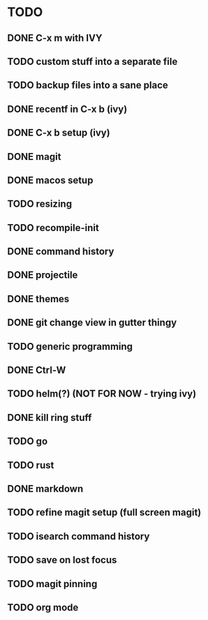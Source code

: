 * TODO
** DONE C-x m with IVY
** TODO custom stuff into a separate file
** TODO backup files into a sane place
** DONE recentf in C-x b (ivy)
** DONE C-x b setup (ivy)
** DONE magit
** DONE macos setup
** TODO resizing
** TODO recompile-init
** DONE command history
** DONE projectile
** DONE themes
** DONE git change view in gutter thingy
** TODO generic programming
** DONE Ctrl-W
** TODO helm(?) (NOT FOR NOW - trying ivy)
** DONE kill ring stuff
** TODO go
** TODO rust
** DONE markdown
** TODO refine magit setup (full screen magit)
** TODO isearch command history
** TODO save on lost focus
** TODO magit pinning
** TODO org mode
